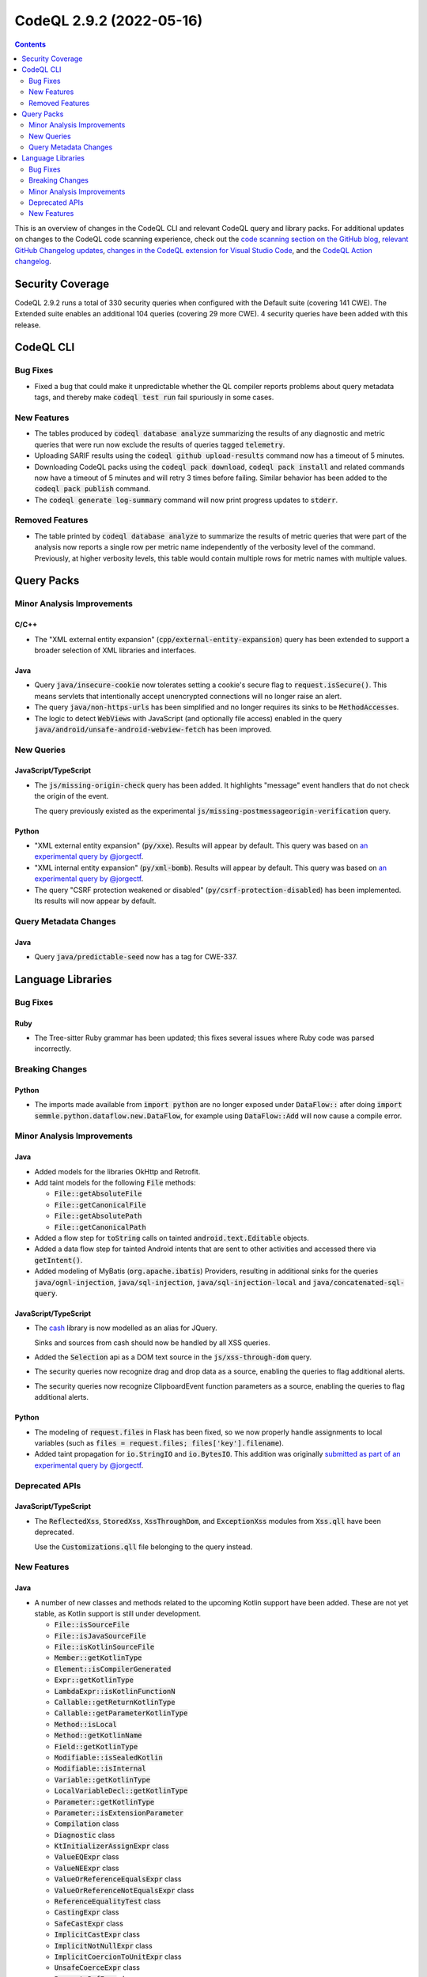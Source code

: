 .. _codeql-cli-2.9.2:

=========================
CodeQL 2.9.2 (2022-05-16)
=========================

.. contents:: Contents
   :depth: 2
   :local:
   :backlinks: none

This is an overview of changes in the CodeQL CLI and relevant CodeQL query and library packs. For additional updates on changes to the CodeQL code scanning experience, check out the `code scanning section on the GitHub blog <https://github.blog/tag/code-scanning/>`__, `relevant GitHub Changelog updates <https://github.blog/changelog/label/code-scanning/>`__, `changes in the CodeQL extension for Visual Studio Code <https://marketplace.visualstudio.com/items/GitHub.vscode-codeql/changelog>`__, and the `CodeQL Action changelog <https://github.com/github/codeql-action/blob/main/CHANGELOG.md>`__.

Security Coverage
-----------------

CodeQL 2.9.2 runs a total of 330 security queries when configured with the Default suite (covering 141 CWE). The Extended suite enables an additional 104 queries (covering 29 more CWE). 4 security queries have been added with this release.

CodeQL CLI
----------

Bug Fixes
~~~~~~~~~

*   Fixed a bug that could make it unpredictable whether the QL compiler reports problems about query metadata tags, and thereby make :code:`codeql test run` fail spuriously in some cases.

New Features
~~~~~~~~~~~~

*   The tables produced by :code:`codeql database analyze` summarizing the results of any diagnostic and metric queries that were run now exclude the results of queries tagged :code:`telemetry`.
    
*   Uploading SARIF results using the :code:`codeql github upload-results` command now has a timeout of 5 minutes.
    
*   Downloading CodeQL packs using the :code:`codeql pack download`,
    :code:`codeql pack install` and related commands now have a timeout of 5 minutes and will retry 3 times before failing. Similar behavior has been added to the :code:`codeql pack publish` command.
    
*   The :code:`codeql generate log-summary` command will now print progress updates to :code:`stderr`.

Removed Features
~~~~~~~~~~~~~~~~

*   The table printed by :code:`codeql database analyze` to summarize the results of metric queries that were part of the analysis now reports a single row per metric name independently of the verbosity level of the command. Previously, at higher verbosity levels, this table would contain multiple rows for metric names with multiple values.

Query Packs
-----------

Minor Analysis Improvements
~~~~~~~~~~~~~~~~~~~~~~~~~~~

C/C++
"""""

*   The "XML external entity expansion" (:code:`cpp/external-entity-expansion`) query has been extended to support a broader selection of XML libraries and interfaces.

Java
""""

*   Query :code:`java/insecure-cookie` now tolerates setting a cookie's secure flag to :code:`request.isSecure()`. This means servlets that intentionally accept unencrypted connections will no longer raise an alert.
*   The query :code:`java/non-https-urls` has been simplified and no longer requires its sinks to be :code:`MethodAccess`\ es.
*   The logic to detect :code:`WebView`\ s with JavaScript (and optionally file access) enabled in the query :code:`java/android/unsafe-android-webview-fetch` has been improved.

New Queries
~~~~~~~~~~~

JavaScript/TypeScript
"""""""""""""""""""""

*   The :code:`js/missing-origin-check` query has been added. It highlights "message" event handlers that do not check the origin of the event.
    
    The query previously existed as the experimental :code:`js/missing-postmessageorigin-verification` query.

Python
""""""

*   "XML external entity expansion" (:code:`py/xxe`). Results will appear by default. This query was based on `an experimental query by @jorgectf <https://github.com/github/codeql/pull/6112>`__.
*   "XML internal entity expansion" (:code:`py/xml-bomb`). Results will appear by default. This query was based on `an experimental query by @jorgectf <https://github.com/github/codeql/pull/6112>`__.
*   The query "CSRF protection weakened or disabled" (:code:`py/csrf-protection-disabled`) has been implemented. Its results will now appear by default.

Query Metadata Changes
~~~~~~~~~~~~~~~~~~~~~~

Java
""""

*   Query :code:`java/predictable-seed` now has a tag for CWE-337.

Language Libraries
------------------

Bug Fixes
~~~~~~~~~

Ruby
""""

*   The Tree-sitter Ruby grammar has been updated; this fixes several issues where Ruby code was parsed incorrectly.

Breaking Changes
~~~~~~~~~~~~~~~~

Python
""""""

*   The imports made available from :code:`import python` are no longer exposed under :code:`DataFlow::` after doing :code:`import semmle.python.dataflow.new.DataFlow`, for example using :code:`DataFlow::Add` will now cause a compile error.

Minor Analysis Improvements
~~~~~~~~~~~~~~~~~~~~~~~~~~~

Java
""""

*   Added models for the libraries OkHttp and Retrofit.
*   Add taint models for the following :code:`File` methods:

    *   :code:`File::getAbsoluteFile`
    *   :code:`File::getCanonicalFile`
    *   :code:`File::getAbsolutePath`
    *   :code:`File::getCanonicalPath`
    
*   Added a flow step for :code:`toString` calls on tainted :code:`android.text.Editable` objects.
*   Added a data flow step for tainted Android intents that are sent to other activities and accessed there via :code:`getIntent()`.
*   Added modeling of MyBatis (:code:`org.apache.ibatis`) Providers, resulting in additional sinks for the queries :code:`java/ognl-injection`, :code:`java/sql-injection`, :code:`java/sql-injection-local` and :code:`java/concatenated-sql-query`.

JavaScript/TypeScript
"""""""""""""""""""""

*   The `cash <https://github.com/fabiospampinato/cash>`__ library is now modelled as an alias for JQuery.
    
    Sinks and sources from cash should now be handled by all XSS queries.
*   Added the :code:`Selection` api as a DOM text source in the :code:`js/xss-through-dom` query.
*   The security queries now recognize drag and drop data as a source, enabling the queries to flag additional alerts.
*   The security queries now recognize ClipboardEvent function parameters as a source, enabling the queries to flag additional alerts.

Python
""""""

*   The modeling of :code:`request.files` in Flask has been fixed, so we now properly handle assignments to local variables (such as :code:`files = request.files; files['key'].filename`).
*   Added taint propagation for :code:`io.StringIO` and :code:`io.BytesIO`. This addition was originally `submitted as part of an experimental query by @jorgectf <https://github.com/github/codeql/pull/6112>`__.

Deprecated APIs
~~~~~~~~~~~~~~~

JavaScript/TypeScript
"""""""""""""""""""""

*   The :code:`ReflectedXss`, :code:`StoredXss`, :code:`XssThroughDom`, and :code:`ExceptionXss` modules from :code:`Xss.qll` have been deprecated.
    
    Use the :code:`Customizations.qll` file belonging to the query instead.

New Features
~~~~~~~~~~~~

Java
""""

*   A number of new classes and methods related to the upcoming Kotlin support have been added. These are not yet stable, as Kotlin support is still under development.

    *   :code:`File::isSourceFile`
    *   :code:`File::isJavaSourceFile`
    *   :code:`File::isKotlinSourceFile`
    *   :code:`Member::getKotlinType`
    *   :code:`Element::isCompilerGenerated`
    *   :code:`Expr::getKotlinType`
    *   :code:`LambdaExpr::isKotlinFunctionN`
    *   :code:`Callable::getReturnKotlinType`
    *   :code:`Callable::getParameterKotlinType`
    *   :code:`Method::isLocal`
    *   :code:`Method::getKotlinName`
    *   :code:`Field::getKotlinType`
    *   :code:`Modifiable::isSealedKotlin`
    *   :code:`Modifiable::isInternal`
    *   :code:`Variable::getKotlinType`
    *   :code:`LocalVariableDecl::getKotlinType`
    *   :code:`Parameter::getKotlinType`
    *   :code:`Parameter::isExtensionParameter`
    *   :code:`Compilation` class
    *   :code:`Diagnostic` class
    *   :code:`KtInitializerAssignExpr` class
    *   :code:`ValueEQExpr` class
    *   :code:`ValueNEExpr` class
    *   :code:`ValueOrReferenceEqualsExpr` class
    *   :code:`ValueOrReferenceNotEqualsExpr` class
    *   :code:`ReferenceEqualityTest` class
    *   :code:`CastingExpr` class
    *   :code:`SafeCastExpr` class
    *   :code:`ImplicitCastExpr` class
    *   :code:`ImplicitNotNullExpr` class
    *   :code:`ImplicitCoercionToUnitExpr` class
    *   :code:`UnsafeCoerceExpr` class
    *   :code:`PropertyRefExpr` class
    *   :code:`NotInstanceOfExpr` class
    *   :code:`ExtensionReceiverAccess` class
    *   :code:`WhenExpr` class
    *   :code:`WhenBranch` class
    *   :code:`ClassExpr` class
    *   :code:`StmtExpr` class
    *   :code:`StringTemplateExpr` class
    *   :code:`NotNullExpr` class
    *   :code:`TypeNullPointerException` class
    *   :code:`KtComment` class
    *   :code:`KtCommentSection` class
    *   :code:`KotlinType` class
    *   :code:`KotlinNullableType` class
    *   :code:`KotlinNotnullType` class
    *   :code:`KotlinTypeAlias` class
    *   :code:`Property` class
    *   :code:`DelegatedProperty` class
    *   :code:`ExtensionMethod` class
    *   :code:`KtInitializerNode` class
    *   :code:`KtLoopStmt` class
    *   :code:`KtBreakContinueStmt` class
    *   :code:`KtBreakStmt` class
    *   :code:`KtContinueStmt` class
    *   :code:`ClassObject` class
    *   :code:`CompanionObject` class
    *   :code:`LiveLiteral` class
    *   :code:`LiveLiteralMethod` class
    *   :code:`CastConversionContext` renamed to :code:`CastingConversionContext`
    
*   The QL class :code:`ValueDiscardingExpr` has been added, representing expressions for which the value of the expression as a whole is discarded.
